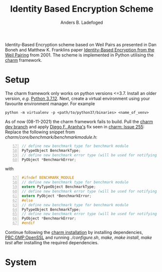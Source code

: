 #+TITLE: Identity Based Encryption Scheme
#+AUTHOR: Anders B. Ladefoged

Identity-Based Encryption scheme based on Weil Pairs as presented in Dan Boneh and Matthew K. Franklins paper [[https://crypto.stanford.edu/~dabo/papers/bfibe.pdf][Identity-Based Encryption from the Weil Pairing]] from 2001. The scheme is implemented in Python utilising the [[https://github.com/JHUISI/charm][charm]] framework.

* Setup
The charm framework only works on python versions <=3.7. Install an older version, /e.g./ [[https://www.python.org/downloads/release/python-3712/][Python 3.7.12]].
Next, create a virtual environment using your favourite environment manager. For example
#+begin_src
python -m virtualenv -p <path/to/python37/binaries> <name_of_venv>
#+end_src
As of now (08-11-2021) the charm framework fails to build.
Pull the [[https://github.com/JHUISI/charm][charm dev branch]] and apply [[https://github.com/dfaranha][Diego F. Aranha's]] fix seen in [[https://github.com/JHUISI/charm/issues/255][charm: Issue 255]]:
Replace the following snippet from /charm/core/benchmark/benchmarkmodule.h/:
#+begin_src C -n 57
// define new benchmark type for benchmark module
PyTypeObject BenchmarkType;
// define new benchmark error type (will be used for notifying errors)
PyObject *BenchmarkError;
#+end_src
with 
#+begin_src C -n 57
#ifndef BENCHMARK_MODULE
// define new benchmark type for benchmark module
extern PyTypeObject BenchmarkType;
// define new benchmark error type (will be used for notifying errors)
extern PyObject *BenchmarkError;
#else
// define new benchmark type for benchmark module
PyTypeObject BenchmarkType;
// define new benchmark error type (will be used for notifying errors)
PyObject *BenchmarkError;
#endif
#+end_src
Continue following the [[https://jhuisi.github.io/charm/install_source.html][charm installation]] by installing dependencies, [[https://crypto.stanford.edu/pbc/news.html][PBC]],[[https://gmplib.org/][GMP]],[[https://www.openssl.org/][OpenSSL]] and running /./configure.sh/, /make/, /make install/, /make test/ after installing the required dependencies.

* System

